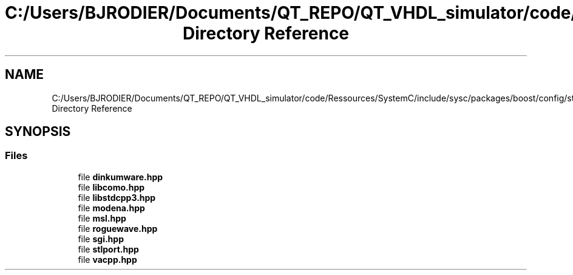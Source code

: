 .TH "C:/Users/BJRODIER/Documents/QT_REPO/QT_VHDL_simulator/code/Ressources/SystemC/include/sysc/packages/boost/config/stdlib Directory Reference" 3 "VHDL simulator" \" -*- nroff -*-
.ad l
.nh
.SH NAME
C:/Users/BJRODIER/Documents/QT_REPO/QT_VHDL_simulator/code/Ressources/SystemC/include/sysc/packages/boost/config/stdlib Directory Reference
.SH SYNOPSIS
.br
.PP
.SS "Files"

.in +1c
.ti -1c
.RI "file \fBdinkumware\&.hpp\fP"
.br
.ti -1c
.RI "file \fBlibcomo\&.hpp\fP"
.br
.ti -1c
.RI "file \fBlibstdcpp3\&.hpp\fP"
.br
.ti -1c
.RI "file \fBmodena\&.hpp\fP"
.br
.ti -1c
.RI "file \fBmsl\&.hpp\fP"
.br
.ti -1c
.RI "file \fBroguewave\&.hpp\fP"
.br
.ti -1c
.RI "file \fBsgi\&.hpp\fP"
.br
.ti -1c
.RI "file \fBstlport\&.hpp\fP"
.br
.ti -1c
.RI "file \fBvacpp\&.hpp\fP"
.br
.in -1c
